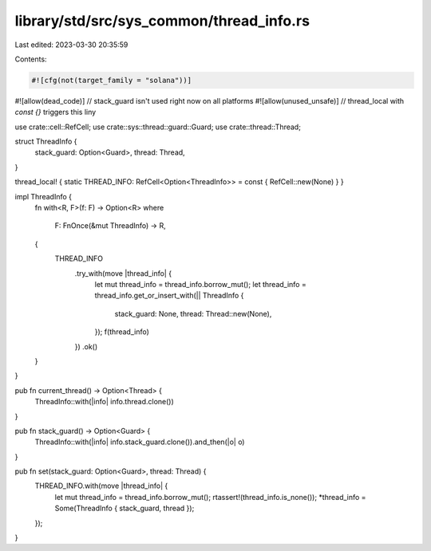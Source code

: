library/std/src/sys_common/thread_info.rs
=========================================

Last edited: 2023-03-30 20:35:59

Contents:

.. code-block:: rs

    #![cfg(not(target_family = "solana"))]
#![allow(dead_code)] // stack_guard isn't used right now on all platforms
#![allow(unused_unsafe)] // thread_local with `const {}` triggers this liny

use crate::cell::RefCell;
use crate::sys::thread::guard::Guard;
use crate::thread::Thread;

struct ThreadInfo {
    stack_guard: Option<Guard>,
    thread: Thread,
}

thread_local! { static THREAD_INFO: RefCell<Option<ThreadInfo>> = const { RefCell::new(None) } }

impl ThreadInfo {
    fn with<R, F>(f: F) -> Option<R>
    where
        F: FnOnce(&mut ThreadInfo) -> R,
    {
        THREAD_INFO
            .try_with(move |thread_info| {
                let mut thread_info = thread_info.borrow_mut();
                let thread_info = thread_info.get_or_insert_with(|| ThreadInfo {
                    stack_guard: None,
                    thread: Thread::new(None),
                });
                f(thread_info)
            })
            .ok()
    }
}

pub fn current_thread() -> Option<Thread> {
    ThreadInfo::with(|info| info.thread.clone())
}

pub fn stack_guard() -> Option<Guard> {
    ThreadInfo::with(|info| info.stack_guard.clone()).and_then(|o| o)
}

pub fn set(stack_guard: Option<Guard>, thread: Thread) {
    THREAD_INFO.with(move |thread_info| {
        let mut thread_info = thread_info.borrow_mut();
        rtassert!(thread_info.is_none());
        *thread_info = Some(ThreadInfo { stack_guard, thread });
    });
}


